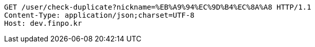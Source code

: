 [source,http,options="nowrap"]
----
GET /user/check-duplicate?nickname=%EB%A9%94%EC%9D%B4%EC%8A%A8 HTTP/1.1
Content-Type: application/json;charset=UTF-8
Host: dev.finpo.kr

----